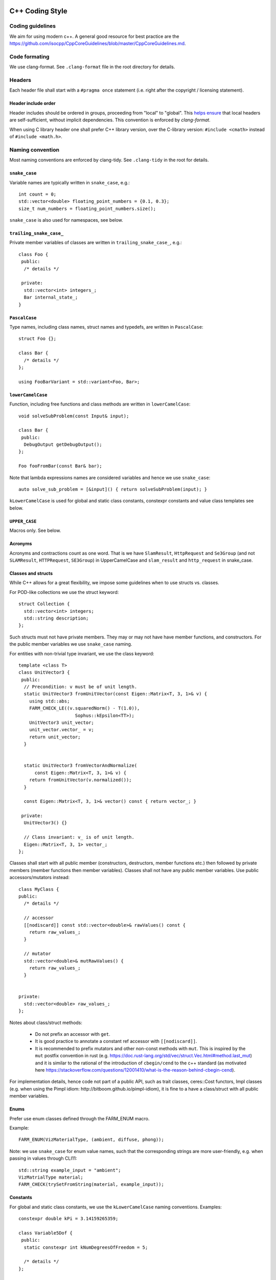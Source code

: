 
C++ Coding Style
================

Coding guidelines
-----------------

We aim for using modern c++. A general good resource for best practice are the
https://github.com/isocpp/CppCoreGuidelines/blob/master/CppCoreGuidelines.md.


Code formating
--------------

We use clang-format. See ``.clang-format`` file in the root directory for
details.

Headers
-------

Each header file shall start with a ``#pragma once`` statement (i.e. right after
the copyright / licensing statement).

Header include order
********************

Header includes should be ordered in groups, proceeding from "local" to "global".
This `helps ensure <https://stackoverflow.com/questions/2762568>`_ that local
headers are self-sufficient, without implicit dependencies. This convention is
enforced by `clang-format`.

When using C library header one shall prefer C++ library version, over the
C-library version: ``#include <cmath>`` instead of ``#include <math.h>``.


Naming convention
-----------------

Most naming conventions are enforced by clang-tidy. See ``.clang-tidy`` in the
root for details.

``snake_case``
**************

Variable names are typically written in ``snake_case``, e.g.::

  int count = 0;
  std::vector<double> floating_point_numbers = {0.1, 0.3};
  size_t num_numbers = floating_point_numbers.size();


``snake_case`` is also used for namespaces, see below.


``trailing_snake_case_``
************************

Private member variables of classes are written in ``trailing_snake_case_``,
e.g.::

    class Foo {
     public:
      /* details */

     private:
      std::vector<int> integers_;
      Bar internal_state_;
    }


``PascalCase``
**************

Type names, including class names, struct names and typedefs, are written in
``PascalCase``::

    struct Foo {};

    class Bar {
      /* details */
    };

    using FooBarVariant = std::variant<Foo, Bar>;

``lowerCamelCase``
******************

Function, including free functions and class methods are written in
``lowerCamelCase``::

    void solveSubProblem(const Input& input);

    class Bar {
     public:
      DebugOutput getDebugOutput();
    };

    Foo fooFromBar(const Bar& bar);

Note that lambda expressions names are considered variables and hence we use
``snake_case``::

    auto solve_sub_problem = [&input]() { return solveSubProblem(input); }

``kLowerCamelCase`` is used for global and static class constants, constexpr
constants and value class templates see below.


``UPPER_CASE``
**************

Macros only. See below.


Acronyms
********

Acronyms and contractions count as one word. That is we have ``SlamResult``,
``HttpRequest`` and ``Se3Group`` (and not ``SLAMResult``, ``HTTPRequest``,
``SE3Group``) in UpperCamelCase and ``slam_result`` and ``http_request`` in
snake_case.

Classes and structs
*******************

While C++ allows for a great flexibility, we impose some guidelines when to use
structs vs. classes.

For POD-like collections we use the struct keyword::

    struct Collection {
      std::vector<int> integers;
      std::string description;
    };

Such structs must not have private members. They may or may not have have member
functions, and constructors. For the public member variables we use
``snake_case`` naming.

For entities with non-trivial type invariant, we use the class keyword::

    template <class T>
    class UnitVector3 {
     public:
      // Precondition: v must be of unit length.
      static UnitVector3 fromUnitVector(const Eigen::Matrix<T, 3, 1>& v) {
        using std::abs;
        FARM_CHECK_LE((v.squaredNorm() - T(1.0)),
                         Sophus::kEpsilon<TT>);
        UnitVector3 unit_vector;
        unit_vector.vector_ = v;
        return unit_vector;
      }


      static UnitVector3 fromVectorAndNormalize(
          const Eigen::Matrix<T, 3, 1>& v) {
        return fromUnitVector(v.normalized());
      }

      const Eigen::Matrix<T, 3, 1>& vector() const { return vector_; }

     private:
      UnitVector3() {}

      // Class invariant: v_ is of unit length.
      Eigen::Matrix<T, 3, 1> vector_;
    };

Classes shall start with all public member (constructors, destructors, member
functions etc.) then followed by private members (member functions then member
variables). Classes shall not have any public member variables. Use public
accessors/mutators instead::

    class MyClass {
    public:
      /* details */

      // accessor
      [[nodiscard]] const std::vector<double>& rawValues() const {
        return raw_values_;
      }

      // mutator
      std::vector<double>& mutRawValues() {
        return raw_values_;
      }


    private:
      std::vector<double> raw_values_;
    };

Notes about class/struct methods:

 - Do not prefix an accessor with ``get``.
 - It is good practice to annotate a constant ref accessor with
   ``[[nodiscard]]``.
 - It is recommended to prefix mutators and other non-const methods with
   ``mut``. This is inspired by the ``mut`` postfix convention in rust (e.g.
   https://doc.rust-lang.org/std/vec/struct.Vec.html#method.last_mut) and it is
   similar to the rational of the introduction of ``cbegin/cend`` to the c++
   standard (as motivated here
   https://stackoverflow.com/questions/12001410/what-is-the-reason-behind-cbegin-cend).


For implementation details, hence code not part of a public API, such as trait
classes, ceres::Cost functors, Impl classes (e.g. when using the Pimpl
idiom: http://bitboom.github.io/pimpl-idiom), it is fine to a have a
class/struct with all public member variables.


Enums
*****

Prefer use enum classes defined through the FARM_ENUM macro.

Example::

    FARM_ENUM(VizMaterialType, (ambient, diffuse, phong));


Note: we use ``snake_case`` for enum value names, such that the
corresponding strings are more user-friendly, e.g. when passing
in values through CLI11::

    std::string example_input = "ambient";
    VizMatrialType material;
    FARM_CHECK(trySetFromString(material, example_input));


Constants
*********

For global and static class constants, we use the ``kLowerCamelCase`` naming
conventions. Examples::

    constexpr double kPi = 3.14159265359;

    class Variable5Dof {
     public:
      static constexpr int kNumDegreesOfFreedom = 5;

      /* details */
    };

Macros
******

Avoid using macros, especially if the same behaviors can be achieved through
constants or C++ templates.

For all marcos we use the ``FARM_UPPER_CASE`` naming style. In particular,
all macro names shall be prefixed by ``FARM_``. Example::

    #define FARM_FORMAT(cstr, ...)                             \
        /* FMT_STRING is defined in the <fmt/format.h> header */  \
        ::fmt::format(FMT_STRING(cstr), __VA_ARGS__)


Namespaces
**********

For namespace hierarchy, we believe more is less. That is most of the code shall
be defined within the top-level namespace, e.g. ``sophus`` for the Sophus
library.

For implementation details (e.g. in header only libraries), we use the
``sophus::details`` namespace.

All namespace names are in ``snake_case``.


Templates
*********

Use reasonable. Compile time matters too.


`class` versus `typename` in templates
--------------------------------------

We use `class`.

Both keywords are interchangeable here:

```
template<class T>
class Foo {
};
and
```

and

```
template<typename T>
class Foo {
};
```
(https://stackoverflow.com/a/2024173).

W use the `class` key name in (class, function, variable) templates
always:

 - to be consistent,
 - `class` is less letters to type than `typename`,
 - possibly easier to parse in complex expressions
   (`class` looks less similar to `template` keyword).


Transformations, points, velocities
-----------------------------------

Rigid body transform and points convention
******************************************

Given a point in frame ``foo``, ``bar_from_foo`` is the rigid body
transform which maps the point to frame ``bar``:

    point_in_bar = bar_from_foo * point_in_foo

Note that the frame names line up: ``bar`` - ``bar``, ``foo`` - ``foo``.

Some details
************

 - If necessary to resolved ambiguities, e.g. between rotations and rigid
   body transforms, we use a corresponding notation, e.g.
   ``bar_form_foo_rotation``, ``bar_form_foo_se3s`` etc.

 - If we have a list (or vector, or map) of transforms we write:, e.g.:

      bar_from_foo_rotations

 - Transforms with compound frame names, such as ``robot_base`` or
   ``left_camera``, are written as follows::

      robot_base_from_left_camera

 - For functions and methods we use ``camelCase``. Examples::

      this->calcRobotBaseFromLeftCamera();

      other->setBarFromFoo(bar_from_foo);

 - We use the ``entity_in_frame`` conventions for points and other entities
   which have one frame attached to it. Examples:

   * ``point_in_camera``
   * ``circle_in_image``
   * ``camera_position_in_world`` (or short ``camera_in_world``)
   * ...

  - When storing transforms / using them in interfaces, prefer the
    ``parent_from_child`` convention.

    E.g. ``world_from_sensor_rig``, ``sensor_rig_from_camera``,
    ``robot_from_imu`` (and not ``sensor_rig_from_world`` etc.).

    It is easier to reason about the pose of camera in the world frame, then
    the pose of the world origin in the camera frame.


Some geeky notes about the terms poses, orientation and position
================================================================

* Note: This section can be safely skipped - and is merely targeting notation
geeks.

The notation and terms above (and in Sophus in general) is of a functional
nature - describing motions/actions of rigid bodies in space.

For instance, ``world_from_camera_transform`` describes the rotations followed
by a translation to be applied to points in the camera reference frame in order
to map them with the corresponding set of points in the world frame.

This motion is mainly metaphorically as it merely a way to describe the
structural relationship between the world reference frame and the camera frame.

An alternative and equivalent terminology follows a *predicative* description,
describing structural relationship directly.

Instead of (rigid body) transformation, one would use the term (rigid body)
pose. Similarly instead of rotation (transformations) and translation
(transformations), one would use the terms orientation and position.

The intro of this chapter would be written as such:

  bar_anchored_foo_pose is the rigid body transform which relates points in
  frame foo to points in frame bar such as:

      point_in_bar = bar_anchored_foo_pose * point_in_foo

  Note that the frame names line up: bar - bar, foo - foo.


In Sophus, function, variable names etc. follow the *functional* convention
using terms such as rotation and translation.

However, some concepts are easier understood using a *predicative* description
 - hence in comments and descriptions, predicative terms such as pose and
 position are used when it may facilitate explaining the underlying concept.

For instance, depending on the context we may prefer

  ``world_from_camera_rotation`` describes the orientation of camera,
  with respect to the world reference frame.

over

  ``world_from_camera_rotation`` is the rotation transformation, which
  maps a set of points in the camera camera, to corresponding point set
  in the world reference frame.


[See Schwank: "Cognitive Structures and Cognitive Strategies in Algorithmic
Thinking", https://link.springer.com/chapter/10.1007/978-3-662-11334-9_22 for
background on functional vs. predicative thinking.]


Angular and linear velocities
-----------------------------

While sometimes it is useful to express velocities with respect to to three
frames (see http://paulfurgale.info/news/2014/6/9/representing-robot-pose-the-good-the-bad-and-the-ugly),
most of the time two frames are sufficient.

For example, for the linear velocity *of* the ``IMU`` module *as seen from* and
*expressed in* the ``world`` frame, we use::

    world_from_imu_velocity

For the corresponding angular rate (or rotational velocity), we write::

    world_from_imu_angular_rate


If there is a use-case where three frames are involved, as in the angular
rate *of* frame C *as seen from* frame B, *expressed in* frame A, we use::

    a_from_b_of_c_angular_rate
